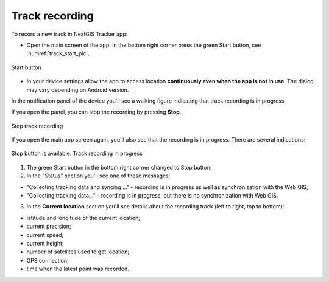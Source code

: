.. sectionauthor:: Alexander Myrov <alexander.myrov@nextgis.com>, Yulia Grigorenko <yulia.grigorenko@nextgis.com>

Track recording
===============
  
To record a new track in NextGIS Tracker app:

* Open the main screen of the app. In the bottom right corner press the green Start button, see :numref:`track_start_pic`.

.. figure:: _static/track_start_en.png
   :name: track_start_pic
   :align: center
   :width: 8cm

   Start button

* In your device settings allow the app to access location **continuously even when the app is not in use**. The dialog may vary depending on Android version.

In the notification panel of the device you'll see a walking figure indicating that track recording is in progress. 

If you open the panel, you can stop the recording by pressing **Stop**.

.. figure:: _static/track_rec_notification_en.png
   :name: tracker_main_pic 
   :align: center
   :width: 8cm

   Stop track recording

If you open the main app screen again, you'll also see that the recording is in progress. There are several indications:

.. figure:: _static/track_recording_en.png
   :name: track_recording_pic
   :align: center
   :width: 8cm

   Stop button is available. Track recording in progress

1. The green Start button in the bottom right corner changed to Stop button;

2. In the "Status" section you'll see one of these messages: 

* "Collecting tracking data and syncing ..." - recording is in progress as well as synchronization with the Web GIS;
* "Collecting tracking data..." - recording is in progress, but there is no synchronization with Web GIS.


3. In the **Current location** section you'll see details about the recording track (left to right, top to bottom):

* latitude and longitude of the current location;
* current precision;
* current speed;
* current height;
* number of satellites used to get location;
* GPS connection;
* time when the latest point was recorded.
